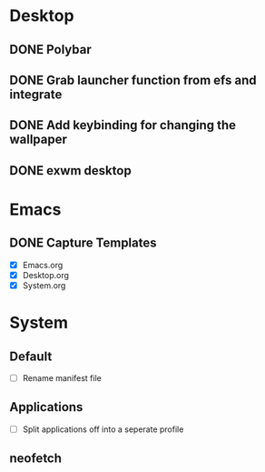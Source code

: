 * Desktop
** DONE Polybar
** DONE Grab launcher function from efs and integrate
** DONE Add keybinding for changing the wallpaper
** DONE exwm desktop
* Emacs
** DONE Capture Templates
CLOSED: [2021-08-27 Fri 19:23]
- [X] Emacs.org
- [X] Desktop.org
- [X] System.org
* System
** Default
- [ ] Rename manifest file
** Applications
- [ ] Split applications off into a seperate profile
** neofetch
